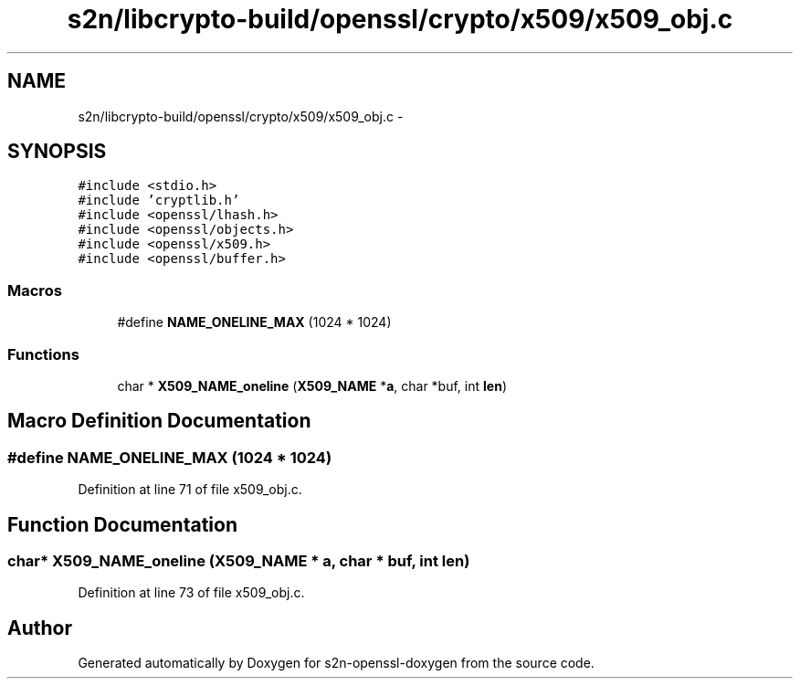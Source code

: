 .TH "s2n/libcrypto-build/openssl/crypto/x509/x509_obj.c" 3 "Thu Jun 30 2016" "s2n-openssl-doxygen" \" -*- nroff -*-
.ad l
.nh
.SH NAME
s2n/libcrypto-build/openssl/crypto/x509/x509_obj.c \- 
.SH SYNOPSIS
.br
.PP
\fC#include <stdio\&.h>\fP
.br
\fC#include 'cryptlib\&.h'\fP
.br
\fC#include <openssl/lhash\&.h>\fP
.br
\fC#include <openssl/objects\&.h>\fP
.br
\fC#include <openssl/x509\&.h>\fP
.br
\fC#include <openssl/buffer\&.h>\fP
.br

.SS "Macros"

.in +1c
.ti -1c
.RI "#define \fBNAME_ONELINE_MAX\fP   (1024 * 1024)"
.br
.in -1c
.SS "Functions"

.in +1c
.ti -1c
.RI "char * \fBX509_NAME_oneline\fP (\fBX509_NAME\fP *\fBa\fP, char *buf, int \fBlen\fP)"
.br
.in -1c
.SH "Macro Definition Documentation"
.PP 
.SS "#define NAME_ONELINE_MAX   (1024 * 1024)"

.PP
Definition at line 71 of file x509_obj\&.c\&.
.SH "Function Documentation"
.PP 
.SS "char* X509_NAME_oneline (\fBX509_NAME\fP * a, char * buf, int len)"

.PP
Definition at line 73 of file x509_obj\&.c\&.
.SH "Author"
.PP 
Generated automatically by Doxygen for s2n-openssl-doxygen from the source code\&.
